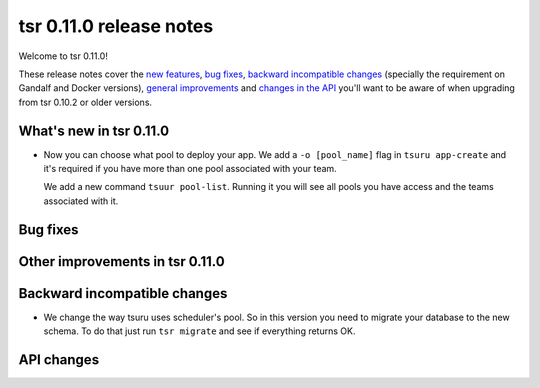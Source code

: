 .. Copyright 2015 tsuru authors. All rights reserved.
   Use of this source code is governed by a BSD-style
   license that can be found in the LICENSE file.

========================
tsr 0.11.0 release notes
========================

Welcome to tsr 0.11.0!

These release notes cover the `new features`_, `bug fixes`_, `backward
incompatible changes`_ (specially the requirement on Gandalf and Docker
versions), `general improvements`_ and `changes in the API`_ you'll want to be
aware of when upgrading from tsr 0.10.2 or older versions.

.. _`new features`: `What's new in tsr 0.11.0`_
.. _`general improvements`: `Other improvements in tsr 0.11.0`_
.. _`changes in the API`: `API changes`_

What's new in tsr 0.11.0
========================

* Now you can choose what pool to deploy your app. We add a ``-o [pool_name]``
  flag in ``tsuru app-create`` and it's required if you have more than one pool
  associated with your team.

  We add a new command ``tsuur pool-list``. Running it you will see all pools
  you have access and the teams associated with it.


Bug fixes
=========


Other improvements in tsr 0.11.0
================================


Backward incompatible changes
=============================

* We change the way tsuru uses scheduler's pool. So in this version you need to
  migrate your database to the new schema. To do that just run ``tsr migrate``
  and see if everything returns OK.


API changes
===========

